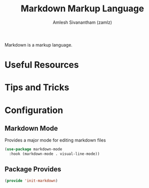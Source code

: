 #+TITLE: Markdown Markup Language
#+AUTHOR: Amlesh Sivanantham (zamlz)
#+ROAM_ALIAS:
#+ROAM_TAGS: CONFIG SOFTWARE
#+CREATED: [2021-04-16 Fri 21:15]
#+LAST_MODIFIED: [2021-04-16 Fri 21:16:38]

Markdown is a markup language.

* Useful Resources
* Tips and Tricks
* Configuration
:PROPERTIES:
:header-args:emacs-lisp: :tangle ~/.config/emacs/lisp/init-markdown.el :comments both :mkdirp yes
:END:
** Markdown Mode

Provides a major mode for editing markdown files

#+begin_src emacs-lisp
(use-package markdown-mode
  :hook (markdown-mode . visual-line-mode))
#+end_src

** Package Provides

#+begin_src emacs-lisp
(provide 'init-markdown)
#+end_src
